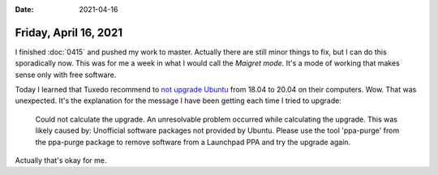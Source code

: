 :date: 2021-04-16

======================
Friday, April 16, 2021
======================

I finished :doc:`0415` and pushed my work to master. Actually there are still
minor things to fix, but I can do this sporadically now.  This was for me a week
in what I would call the *Maigret mode*.  It's a mode of working that makes
sense only with free software.

Today I learned that Tuxedo recommend to `not upgrade Ubuntu
<https://www.tuxedocomputers.com/de/Infos/Hilfe-Support/Anleitungen/Ubuntu-Upgrade-von-18-04-auf-20-04.tuxedo>`__
from 18.04 to 20.04 on their computers. Wow. That was unexpected. It's the
explanation for the message I have been getting each time I tried to upgrade:

  Could not calculate the upgrade. An unresolvable problem occurred while
  calculating the upgrade. This was likely caused by: Unofficial software packages
  not provided by Ubuntu. Please use the tool 'ppa-purge' from the ppa-purge
  package to remove software from a Launchpad PPA and try the upgrade again.

Actually that's okay for me.
